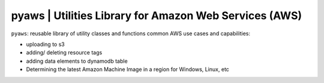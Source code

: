 
**pyaws** | Utilities Library for Amazon Web Services (AWS)
-----------------------------------------------------------

``pyaws``: reusable library of utility classes and functions common AWS use cases and capabilities:

* uploading to s3
* adding/ deleting resource tags
* adding data elements to dynamodb table
* Determining the latest Amazon Machine Image in a region for Windows, Linux, etc


